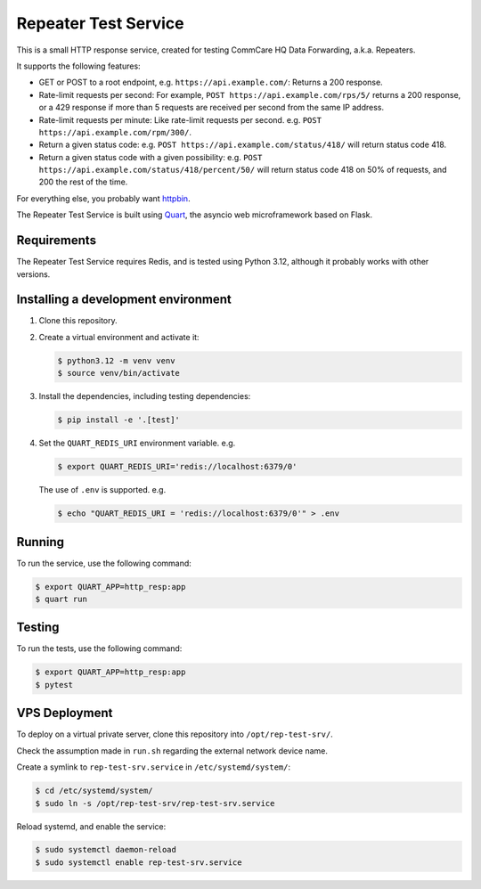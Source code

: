 =======================
 Repeater Test Service
=======================

This is a small HTTP response service, created for testing CommCare HQ
Data Forwarding, a.k.a. Repeaters.

It supports the following features:

* GET or POST to a root endpoint, e.g. ``https://api.example.com/``:
  Returns a 200 response.

* Rate-limit requests per second: For example,
  ``POST https://api.example.com/rps/5/`` returns a 200 response, or a
  429 response if more than 5 requests are received per second from the
  same IP address.

* Rate-limit requests per minute: Like rate-limit requests per second.
  e.g. ``POST https://api.example.com/rpm/300/``.

* Return a given status code: e.g.
  ``POST https://api.example.com/status/418/`` will return status code
  418.

* Return a given status code with a given possibility: e.g.
  ``POST https://api.example.com/status/418/percent/50/`` will return
  status code 418 on 50% of requests, and 200 the rest of the time.

For everything else, you probably want `httpbin`_.

The Repeater Test Service is built using `Quart`_, the asyncio web
microframework based on Flask.


Requirements
------------

The Repeater Test Service requires Redis, and is tested using Python
3.12, although it probably works with other versions.


Installing a development environment
------------------------------------

1. Clone this repository.

2. Create a virtual environment and activate it:

   .. code-block:: bash

      $ python3.12 -m venv venv
      $ source venv/bin/activate

3. Install the dependencies, including testing dependencies:

   .. code-block:: bash

      $ pip install -e '.[test]'

4. Set the ``QUART_REDIS_URI`` environment variable. e.g.

   .. code-block:: bash

      $ export QUART_REDIS_URI='redis://localhost:6379/0'

   The use of ``.env`` is supported. e.g.

   .. code-block:: bash

      $ echo "QUART_REDIS_URI = 'redis://localhost:6379/0'" > .env


Running
-------

To run the service, use the following command:

.. code-block:: bash

   $ export QUART_APP=http_resp:app
   $ quart run


Testing
-------

To run the tests, use the following command:

.. code-block:: bash

   $ export QUART_APP=http_resp:app
   $ pytest


VPS Deployment
--------------

To deploy on a virtual private server, clone this repository into
``/opt/rep-test-srv/``.

Check the assumption made in ``run.sh`` regarding the external network
device name.

Create a symlink to ``rep-test-srv.service`` in
``/etc/systemd/system/``:

.. code-block:: bash

   $ cd /etc/systemd/system/
   $ sudo ln -s /opt/rep-test-srv/rep-test-srv.service

Reload systemd, and enable the service:

.. code-block:: bash

   $ sudo systemctl daemon-reload
   $ sudo systemctl enable rep-test-srv.service


.. _httpbin: https://httpbin.org/
.. _Quart: https://quart.palletsprojects.com/
